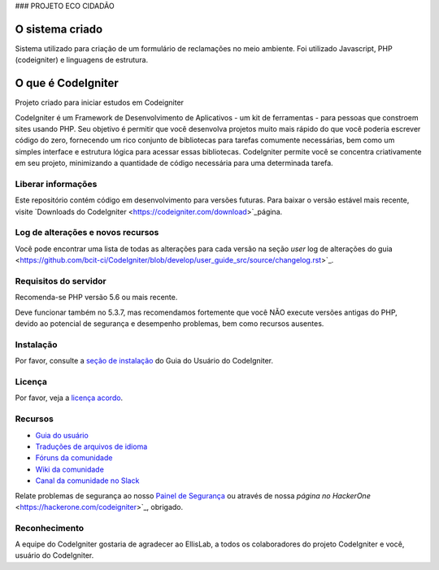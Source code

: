 ### PROJETO ECO CIDADÃO

###################
O sistema criado
###################
Sistema utilizado para criação de um formulário de reclamações no meio ambiente.
Foi utilizado Javascript, PHP (codeigniter) e linguagens de estrutura.

###################
O que é CodeIgniter
###################

Projeto criado para iniciar estudos em Codeigniter

CodeIgniter é um Framework de Desenvolvimento de Aplicativos - um kit de ferramentas - para pessoas
que constroem sites usando PHP. Seu objetivo é permitir que você desenvolva projetos
muito mais rápido do que você poderia escrever código do zero, fornecendo
um rico conjunto de bibliotecas para tarefas comumente necessárias, bem como um simples
interface e estrutura lógica para acessar essas bibliotecas. CodeIgniter permite
você se concentra criativamente em seu projeto, minimizando a quantidade de código necessária
para uma determinada tarefa.

*******************
Liberar informações
*******************

Este repositório contém código em desenvolvimento para versões futuras. Para baixar o
versão estável mais recente, visite `Downloads do CodeIgniter
<https://codeigniter.com/download>`_página.

**************************
Log de alterações e novos recursos
**************************

Você pode encontrar uma lista de todas as alterações para cada versão na seção `user`
log de alterações do guia <https://github.com/bcit-ci/CodeIgniter/blob/develop/user_guide_src/source/changelog.rst>`_.

*******************
Requisitos do servidor
*******************

Recomenda-se PHP versão 5.6 ou mais recente.

Deve funcionar também no 5.3.7, mas recomendamos fortemente que você NÃO execute
versões antigas do PHP, devido ao potencial de segurança e desempenho
problemas, bem como recursos ausentes.

************
Instalação
************

Por favor, consulte a `seção de instalação <https://codeigniter.com/user_guide/installation/index.html>`_
do Guia do Usuário do CodeIgniter.

*******
Licença
*******

Por favor, veja a `licença acordo <https://github.com/bcit-ci/CodeIgniter/blob/develop/user_guide_src/source/license.rst>`_.

*********
Recursos
*********

- `Guia do usuário <https://codeigniter.com/docs>`_
- `Traduções de arquivos de idioma <https://github.com/bcit-ci/codeigniter3-translations>`_
- `Fóruns da comunidade <http://forum.codeigniter.com/>`_
- `Wiki da comunidade <https://github.com/bcit-ci/CodeIgniter/wiki>`_
- `Canal da comunidade no Slack <https://codeigniterchat.slack.com>`_

Relate problemas de segurança ao nosso `Painel de Segurança <mailto:security@codeigniter.com>`_
ou através de nossa `página no HackerOne` <https://hackerone.com/codeigniter>`_, obrigado.

***************
Reconhecimento
***************

A equipe do CodeIgniter gostaria de agradecer ao EllisLab, a todos os
colaboradores do projeto CodeIgniter e você, usuário do CodeIgniter.

